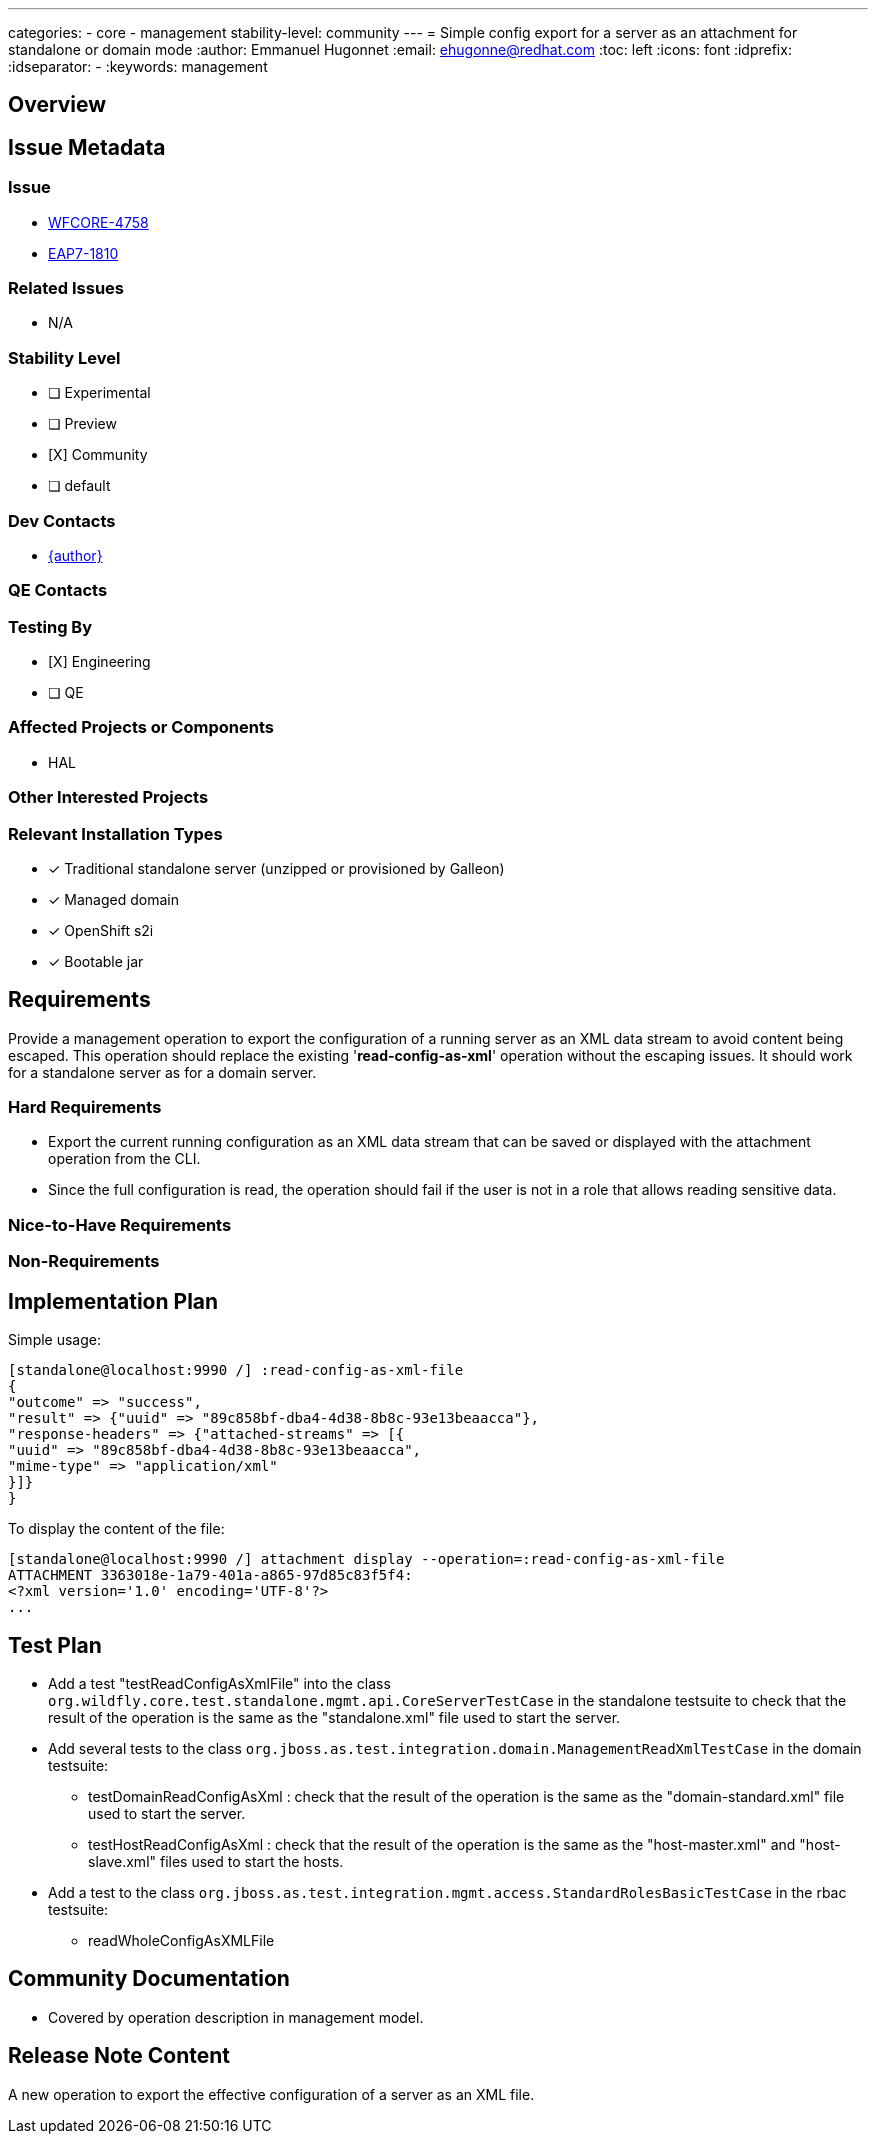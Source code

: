 ---
categories:
 - core
 - management
stability-level: community
---
= Simple config export for a server as an attachment for standalone or domain mode
:author:            Emmanuel Hugonnet
:email:             ehugonne@redhat.com
:toc:               left
:icons:             font
:idprefix:
:idseparator:       -
:keywords:          management

== Overview

== Issue Metadata

=== Issue

* https://issues.redhat.com/browse/WFCORE-4758[WFCORE-4758]
* https://issues.redhat.com/browse/EAP7-1810[EAP7-1810]

=== Related Issues

* N/A

=== Stability Level
// Choose the planned stability level for the proposed functionality
* [ ] Experimental

* [ ] Preview

* [X] Community

* [ ] default

=== Dev Contacts

* mailto:{email}[{author}]

=== QE Contacts

=== Testing By
// Put an x in the relevant field to indicate if testing will be done by Engineering or QE. 
// Discuss with QE during the Kickoff state to decide this
* [X] Engineering

* [ ] QE

=== Affected Projects or Components

* HAL

=== Other Interested Projects

=== Relevant Installation Types
// Remove the x next to the relevant field if the feature in question is not relevant
// to that kind of WildFly installation
* [x] Traditional standalone server (unzipped or provisioned by Galleon)

* [x] Managed domain

* [x] OpenShift s2i

* [x] Bootable jar

== Requirements

Provide a management operation to export the configuration of a running server as an XML data stream to avoid content being escaped. This operation should replace the existing '*read-config-as-xml*' operation without the escaping issues.
It should work for a standalone server as for a domain server.

=== Hard Requirements

 * Export the current running configuration as an XML data stream that can be saved or displayed with the attachment operation from the CLI.
 * Since the full configuration is read, the operation should fail if the user is not in a role that allows reading sensitive data.

=== Nice-to-Have Requirements

=== Non-Requirements

== Implementation Plan
Simple usage:
----
[standalone@localhost:9990 /] :read-config-as-xml-file
{
"outcome" => "success",
"result" => {"uuid" => "89c858bf-dba4-4d38-8b8c-93e13beaacca"},
"response-headers" => {"attached-streams" => [{
"uuid" => "89c858bf-dba4-4d38-8b8c-93e13beaacca",
"mime-type" => "application/xml"
}]}
}
----

To display the content of the file:
----
[standalone@localhost:9990 /] attachment display --operation=:read-config-as-xml-file
ATTACHMENT 3363018e-1a79-401a-a865-97d85c83f5f4:
<?xml version='1.0' encoding='UTF-8'?>
...
----
////
Delete if not needed. The intent is if you have a complex feature which can 
not be delivered all in one go to suggest the strategy. If your feature falls 
into this category, please mention the Release Coordinators on the pull 
request so they are aware.
////
== Test Plan

* Add a test "testReadConfigAsXmlFile" into the class `org.wildfly.core.test.standalone.mgmt.api.CoreServerTestCase` in the standalone testsuite to check that the result of the operation is the same as the "standalone.xml" file used to start the server.

* Add several tests to the class `org.jboss.as.test.integration.domain.ManagementReadXmlTestCase` in the domain testsuite:
    ** testDomainReadConfigAsXml : check that the result of the operation is the same as the "domain-standard.xml" file used to start the server.
    ** testHostReadConfigAsXml : check that the result of the operation is the same as the "host-master.xml" and "host-slave.xml" files used to start the hosts.
* Add a test to the class `org.jboss.as.test.integration.mgmt.access.StandardRolesBasicTestCase` in the rbac testsuite:
    ** readWholeConfigAsXMLFile

== Community Documentation

* Covered by operation description in management model.

== Release Note Content

A new operation to export the effective configuration of a server as an XML file.